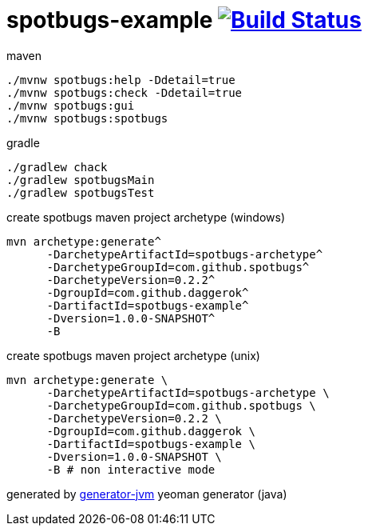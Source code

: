 = spotbugs-example image:https://travis-ci.org/daggerok/spotbugs-example.svg?branch=master["Build Status", link="https://travis-ci.org/daggerok/spotbugs-example"]

//tag::content[]
.maven
[source,bash]
----
./mvnw spotbugs:help -Ddetail=true
./mvnw spotbugs:check -Ddetail=true
./mvnw spotbugs:gui
./mvnw spotbugs:spotbugs
----

.gradle
[source,bash]
----
./gradlew chack
./gradlew spotbugsMain
./gradlew spotbugsTest
----

.create spotbugs maven project archetype (windows)
[source,bash]
----
mvn archetype:generate^
      -DarchetypeArtifactId=spotbugs-archetype^
      -DarchetypeGroupId=com.github.spotbugs^
      -DarchetypeVersion=0.2.2^
      -DgroupId=com.github.daggerok^
      -DartifactId=spotbugs-example^
      -Dversion=1.0.0-SNAPSHOT^
      -B
----

.create spotbugs maven project archetype (unix)
[source,bash]
----
mvn archetype:generate \
      -DarchetypeArtifactId=spotbugs-archetype \
      -DarchetypeGroupId=com.github.spotbugs \
      -DarchetypeVersion=0.2.2 \
      -DgroupId=com.github.daggerok \
      -DartifactId=spotbugs-example \
      -Dversion=1.0.0-SNAPSHOT \
      -B # non interactive mode
----

generated by link:https://github.com/daggerok/generator-jvm/[generator-jvm] yeoman generator (java)
//end::content[]
